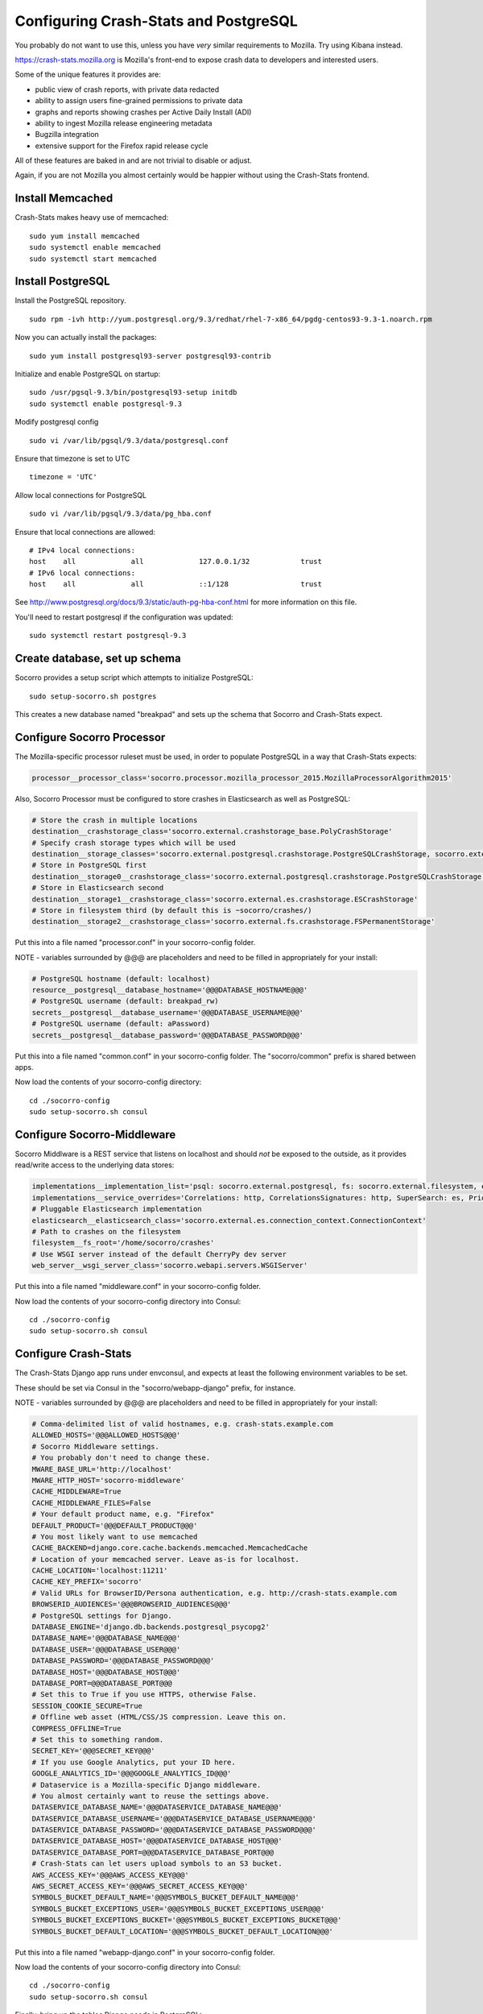 .. index:: configuring-crashstats

.. _configuring-crashstats-chapter:

Configuring Crash-Stats and PostgreSQL
======================================

You probably do not want to use this, unless you have *very* similar requirements
to Mozilla. Try using Kibana instead.

https://crash-stats.mozilla.org is Mozilla's front-end to expose crash data
to developers and interested users.

Some of the unique features it provides are:

* public view of crash reports, with private data redacted
* ability to assign users fine-grained permissions to private data
* graphs and reports showing crashes per Active Daily Install (ADI)
* ability to ingest Mozilla release engineering metadata
* Bugzilla integration
* extensive support for the Firefox rapid release cycle

All of these features are baked in and are not trivial to disable or adjust.

Again, if you are not Mozilla you almost certainly would be happier without
using the Crash-Stats frontend.

Install Memcached
-----------------

Crash-Stats makes heavy use of memcached::

  sudo yum install memcached
  sudo systemctl enable memcached
  sudo systemctl start memcached

Install PostgreSQL
------------------

Install the PostgreSQL repository.
::
  sudo rpm -ivh http://yum.postgresql.org/9.3/redhat/rhel-7-x86_64/pgdg-centos93-9.3-1.noarch.rpm

Now you can actually install the packages:
::
  sudo yum install postgresql93-server postgresql93-contrib

Initialize and enable PostgreSQL on startup:
::
  sudo /usr/pgsql-9.3/bin/postgresql93-setup initdb
  sudo systemctl enable postgresql-9.3

Modify postgresql config
::
  sudo vi /var/lib/pgsql/9.3/data/postgresql.conf

Ensure that timezone is set to UTC
::
  timezone = 'UTC'

Allow local connections for PostgreSQL
::
  sudo vi /var/lib/pgsql/9.3/data/pg_hba.conf

Ensure that local connections are allowed:
::

  # IPv4 local connections:
  host    all             all             127.0.0.1/32            trust
  # IPv6 local connections:
  host    all             all             ::1/128                 trust

See http://www.postgresql.org/docs/9.3/static/auth-pg-hba-conf.html
for more information on this file.

You'll need to restart postgresql if the configuration was updated:
::
  sudo systemctl restart postgresql-9.3

Create database, set up schema
------------------------------

Socorro provides a setup script which attempts to initialize PostgreSQL::

    sudo setup-socorro.sh postgres

This creates a new database named "breakpad" and sets up the schema
that Socorro and Crash-Stats expect.

Configure Socorro Processor
---------------------------

The Mozilla-specific processor ruleset must be used, in order to populate PostgreSQL in a way that Crash-Stats expects:

.. code-block:: bash

  processor__processor_class='socorro.processor.mozilla_processor_2015.MozillaProcessorAlgorithm2015'

Also, Socorro Processor must be configured to store crashes in Elasticsearch
as well as PostgreSQL:

.. code-block:: bash

  # Store the crash in multiple locations
  destination__crashstorage_class='socorro.external.crashstorage_base.PolyCrashStorage'
  # Specify crash storage types which will be used
  destination__storage_classes='socorro.external.postgresql.crashstorage.PostgreSQLCrashStorage, socorro.external.es.crashstorage.ESCrashStorage, socorro.external.fs.crashstorage.FSPermanentStorage'
  # Store in PostgreSQL first
  destination__storage0__crashstorage_class='socorro.external.postgresql.crashstorage.PostgreSQLCrashStorage'
  # Store in Elasticsearch second
  destination__storage1__crashstorage_class='socorro.external.es.crashstorage.ESCrashStorage'
  # Store in filesystem third (by default this is ~socorro/crashes/)
  destination__storage2__crashstorage_class='socorro.external.fs.crashstorage.FSPermanentStorage'

Put this into a file named "processor.conf" in your socorro-config folder.

NOTE - variables surrounded by @@@ are placeholders and need to be filled in appropriately for your install:

.. code-block:: bash

  # PostgreSQL hostname (default: localhost)
  resource__postgresql__database_hostname='@@@DATABASE_HOSTNAME@@@'
  # PostgreSQL username (default: breakpad_rw)
  secrets__postgresql__database_username='@@@DATABASE_USERNAME@@@'
  # PostgreSQL username (default: aPassword)
  secrets__postgresql__database_password='@@@DATABASE_PASSWORD@@@'

Put this into a file named "common.conf" in your socorro-config folder. The
"socorro/common" prefix is shared between apps.

Now load the contents of your socorro-config directory::

  cd ./socorro-config
  sudo setup-socorro.sh consul

Configure Socorro-Middleware
----------------------------

Socorro Middlware is a REST service that listens on localhost and should 
*not* be exposed to the outside, as it provides read/write access to the
underlying data stores:

.. code-block:: bash

  implementations__implementation_list='psql: socorro.external.postgresql, fs: socorro.external.filesystem, es: socorro.external.es, http: socorro.external.http, rabbitmq: socorro.external.rabbitmq, hb: socorro.external.fs'
  implementations__service_overrides='Correlations: http, CorrelationsSignatures: http, SuperSearch: es, Priorityjobs: rabbitmq, Search: es, Query: es'
  # Pluggable Elasticsearch implementation
  elasticsearch__elasticsearch_class='socorro.external.es.connection_context.ConnectionContext'
  # Path to crashes on the filesystem
  filesystem__fs_root='/home/socorro/crashes'
  # Use WSGI server instead of the default CherryPy dev server
  web_server__wsgi_server_class='socorro.webapi.servers.WSGIServer'

Put this into a file named "middleware.conf" in your socorro-config folder.

Now load the contents of your socorro-config directory into Consul::

  cd ./socorro-config
  sudo setup-socorro.sh consul

Configure Crash-Stats
---------------------

The Crash-Stats Django app runs under envconsul, and expects at least the
following environment variables to be set.

These should be set via Consul in the "socorro/webapp-django" prefix,
for instance.

NOTE - variables surrounded by @@@ are placeholders and need to be filled in appropriately for your install:

.. code-block:: bash

  # Comma-delimited list of valid hostnames, e.g. crash-stats.example.com
  ALLOWED_HOSTS='@@@ALLOWED_HOSTS@@@'
  # Socorro Middleware settings.
  # You probably don't need to change these.
  MWARE_BASE_URL='http://localhost'
  MWARE_HTTP_HOST='socorro-middleware'
  CACHE_MIDDLEWARE=True
  CACHE_MIDDLEWARE_FILES=False
  # Your default product name, e.g. "Firefox"
  DEFAULT_PRODUCT='@@@DEFAULT_PRODUCT@@@'
  # You most likely want to use memcached
  CACHE_BACKEND=django.core.cache.backends.memcached.MemcachedCache
  # Location of your memcached server. Leave as-is for localhost.
  CACHE_LOCATION='localhost:11211'
  CACHE_KEY_PREFIX='socorro'
  # Valid URLs for BrowserID/Persona authentication, e.g. http://crash-stats.example.com
  BROWSERID_AUDIENCES='@@@BROWSERID_AUDIENCES@@@'
  # PostgreSQL settings for Django.
  DATABASE_ENGINE='django.db.backends.postgresql_psycopg2'
  DATABASE_NAME='@@@DATABASE_NAME@@@'
  DATABASE_USER='@@@DATABASE_USER@@@'
  DATABASE_PASSWORD='@@@DATABASE_PASSWORD@@@'
  DATABASE_HOST='@@@DATABASE_HOST@@@'
  DATABASE_PORT=@@@DATABASE_PORT@@@
  # Set this to True if you use HTTPS, otherwise False.
  SESSION_COOKIE_SECURE=True
  # Offline web asset (HTML/CSS/JS compression. Leave this on.
  COMPRESS_OFFLINE=True
  # Set this to something random.
  SECRET_KEY='@@@SECRET_KEY@@@'
  # If you use Google Analytics, put your ID here.
  GOOGLE_ANALYTICS_ID='@@@GOOGLE_ANALYTICS_ID@@@'
  # Dataservice is a Mozilla-specific Django middleware.
  # You almost certainly want to reuse the settings above.
  DATASERVICE_DATABASE_NAME='@@@DATASERVICE_DATABASE_NAME@@@'
  DATASERVICE_DATABASE_USERNAME='@@@DATASERVICE_DATABASE_USERNAME@@@'
  DATASERVICE_DATABASE_PASSWORD='@@@DATASERVICE_DATABASE_PASSWORD@@@'
  DATASERVICE_DATABASE_HOST='@@@DATASERVICE_DATABASE_HOST@@@'
  DATASERVICE_DATABASE_PORT=@@@DATASERVICE_DATABASE_PORT@@@
  # Crash-Stats can let users upload symbols to an S3 bucket.
  AWS_ACCESS_KEY='@@@AWS_ACCESS_KEY@@@'
  AWS_SECRET_ACCESS_KEY='@@@AWS_SECRET_ACCESS_KEY@@@'
  SYMBOLS_BUCKET_DEFAULT_NAME='@@@SYMBOLS_BUCKET_DEFAULT_NAME@@@'
  SYMBOLS_BUCKET_EXCEPTIONS_USER='@@@SYMBOLS_BUCKET_EXCEPTIONS_USER@@@'
  SYMBOLS_BUCKET_EXCEPTIONS_BUCKET='@@@SYMBOLS_BUCKET_EXCEPTIONS_BUCKET@@@'
  SYMBOLS_BUCKET_DEFAULT_LOCATION='@@@SYMBOLS_BUCKET_DEFAULT_LOCATION@@@'

Put this into a file named "webapp-django.conf" in your socorro-config folder. 

Now load the contents of your socorro-config directory into Consul::

  cd ./socorro-config
  sudo setup-socorro.sh consul

Finally, bring up the tables Django needs in PostgreSQL::

  sudo envconsul -prefix socorro/webapp-django setup-socorro.sh webapp

Create partitioned tables
-------------------------

Normally this is handled automatically by the cronjob scheduler
:ref:`crontabber-chapter` but should be run as a one-off to create the PostgreSQL partitioned tables for processor
to write crashes to:
::
  sudo setup-socorro.sh admin

Start services
--------------

Both the Django socorro-webapp and the socorro-middleware REST service
must be running::

    sudo systemctl enable socorro-middleware socorro-webapp
    sudo systemctl start socorro-middleware socorro-webapp

Configure Nginx
---------------

Both socorro-webapp and socorro-middleware should be fronted by a
webserver like Nginx. This is so we can run Socorro components under the
socorro user and not need to listen on privileged port 80, and also to 
protect from slow clients.

You can find a working configs in
/etc/nginx/conf.d/socorro-{webapp,middleware}.conf.sample

You should change server_name in socorro-webapp.conf at minimum, the default is
"crash-stats".

You can leave the default "socorro-middleware" in socorro-middleware.conf

Copy these .sample files to .conf and restart Nginx to activate::

  sudo systemctl restart nginx

Cron jobs
---------

Socorro uses a crontab manager called
`Crontabber <https://github.com/mozilla/crontabber>`_. This needs to be run from
system cron on a single host (generally referred to as the "admin host").

We suggest putting the following into /etc/cron.d/socorro::

    */5 * * * * socorro /data/socorro/application/scripts/crons/crontabber.sh

More documentation about Crontabber is `available here <https://crontabber.readthedocs.org/en/latest/>`_.

Set up Crash-Stats web site
---------------------------

Socorro produces graphs and reports, most are updated once per day.

You must enter information about your releases into Socorro in order
for this to work, and this information must match the incoming crashes.

Becoming a superuser
--------------------

If you're starting a fresh new Socorro instance without any users at
all, you need to bootstrap at least one superuser so the paragraph
above starts to make sense. To do that, you first need to **sign in at
least once** using the email address you want to identify as a
superuser. Once you've done that, run the following command::

    envconsul -prefix socorro/webapp-django \
      /data/socorro/socorro-virtualenv/bin/python webapp-django/manage.py \
      makesuperuser theemail@address.com

Now the user with this email address should see a link to "Admin" in
the footer.

From this point on, you no longer need the command line to add other
superusers - you can do this from http://crash-stats/admin/users/

Adding new products and releases
--------------------------------

Each product you wish to have reports on must be added via the Socorro
admin UI:

http://crash-stats/admin/products/

All products must have one or more releases:

http://crash-stats/admin/releases/

The new releases should be "featured" so they are
used as defaults and show up in all reports:

http://crash-stats/admin/featured-versions/

Make sure to restart memcached so you see your changes right away:
::
  sudo systemctl restart memcached

Now go to the front page for your application. For example, if your application
was named "KillerApp" then it will appear at:

http://crash-stats/home/products/KillerApp

Active Daily Install (ADI)
--------------------------

Most graphs and some reports in Socorro depend on having an estimate of
Active Daily Installs for each release, in order to express crashes as a ratio
of crashes per install.

You should insert an ADI number (or estimate) for each day per release into
the raw_adi table in PostgreSQL:
::
  psql breakpad
  -- args: adi_count, date, product_name, product_os_platform,
  --       product_os_version, product_version, build, product_guid,
  --       update_channel
  INSERT INTO raw_adi VALUES (15, '2014-01-01', 'KillerApp', 'Linux', '2.6.18',
                              '1.0', '20140101165243',
                              '{killerapp@example.com}', 'release');

The source of this data is going to be very specific to your application,
you can see how we automate this for crash-stats.mozilla.com in this job:

https://github.com/mozilla/socorro/blob/master/socorro/cron/jobs/fetch_adi_from_hive.py

Partitioning and data expiration
--------------------------------

Collecting crashes can generate a lot of data. We have a few tools for
automatically partitioning and discarding data in our data stores.

*PostgreSQL*

For automatic, date-based partitioning, we have crontabber jobs that create
partitions weekly based on data in the table:
::
  report_partition_info

We currently manage which tables are partitioned manually by inserting rows into
the production PostgreSQL database.
::
    psql breakpad
    -- Add reports_duplicates table to automatic partitioning
    WITH bo AS (
       SELECT COALESCE(max(build_order) + 1, 1) as number
       FROM report_partition_info
    )
    INSERT into report_partition_info
       (table_name, build_order, keys, indexes, fkeys, partition_column, timetype)
       SELECT 'reports_duplicates', bo.number, '{uuid}',
           '{"date_processed, uuid"}', '{}', 'date_processed', 'TIMESTAMPTZ'
       FROM bo

Tables commonly partitioned include:
::
   reports
   reports_clean
   raw_crashes
   processed_crashes

The partitions are created by the crontabber job WeeklyReportsPartitionsCronApp:

https://github.com/mozilla/socorro/blob/master/socorro/cron/jobs/weekly_reports_partitions.py

This tool can partition based on TIMESTAMPTZ or DATE. The latter is useful for aggregate
reports that become very large over time, like our signature_summary_* reports.

To drop old partitions, the crontabber job DropOldPartitionsCronApp is available:

https://github.com/mozilla/socorro/blob/master/socorro/cron/jobs/drop_old_partitions.py

DropOldPartitionsCronApp currently defaults to dropping old partitions after 1 year.

To truncate old partitions (leave the tables present, but remove data), TruncatePartitionsCronApp
is available:

https://github.com/mozilla/socorro/blob/master/socorro/cron/jobs/truncate_partitions.py

The TruncatePartitionsCronApp is currently written to only truncate data from raw_crashes
and procesesd_crashes, tables that commonly are extremely large. The default is expiration
at 6 months, and this can be overridden easily in configuration.

All of these jobs can be enabled or disabled in crontabber configuration or by modifying
DEFAULT_JOBS in:

https://github.com/mozilla/socorro/blob/master/socorro/cron/crontabber_app.py

Or, by setting the crontabber jobs as a comma-delimited list:

.. code-block:: bash

  crontabber__jobs='socorro.cron.jobs.laglog.LagLog|5m, socorro.cron.jobs.weekly_reports_partitions.WeeklyReportsPartitionsCronApp|7d, socorro.cron.jobs.matviews.ProductVersionsCronApp|1d|05:00, socorro.cron.jobs.truncate_partitions.TruncatePartitionsCronApp|7d'

Put this into a file named "crontabber.conf" in your socorro-config folder. 

Now load the contents of your socorro-config directory into Consul::

  cd ./socorro-config
  sudo setup-socorro.sh consul
